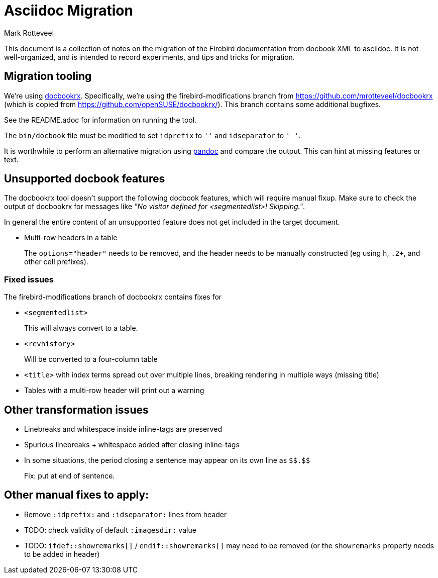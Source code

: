 = Asciidoc Migration
Mark Rotteveel
:doctype: article

This document is a collection of notes on the migration of the Firebird documentation from docbook XML to asciidoc.
It is not well-organized, and is intended to record experiments, and tips and tricks for migration.

== Migration tooling

We're using https://github.com/asciidoctor/docbookrx/[docbookrx].
Specifically, we're using the firebird-modifications branch from https://github.com/mrotteveel/docbookrx (which is copied from https://github.com/openSUSE/docbookrx/).
This branch contains some additional bugfixes.

See the README.adoc for information on running the tool.

The `bin/docbook` file must be modified to set `idprefix` to `''` and `idseparator` to `'_'`.

It is worthwhile to perform an alternative migration using https://www.pandoc.org/[pandoc] and compare the output.
This can hint at missing features or text.

== Unsupported docbook features

The docbookrx tool doesn't support the following docbook features, which will require manual fixup.
Make sure to check the output of docbookrx for messages like _"No visitor defined for <segmentedlist>! Skipping."_.

In general the entire content of an unsupported feature does not get included in the target document.

* Multi-row headers in a table
+
The `options="header"` needs to be removed, and the header needs to be manually constructed (eg using `h`, `.2+`, and other cell prefixes).

=== Fixed issues

The firebird-modifications branch of docbookrx contains fixes for

* `<segmentedlist>`
+
This will always convert to a table.
* `<revhistory>`
+
Will be converted to a four-column table
* `<title>` with index terms spread out over multiple lines, breaking rendering in multiple ways (missing title)
* Tables with a multi-row header will print out a warning

== Other transformation issues

* Linebreaks and whitespace inside inline-tags are preserved
* Spurious linebreaks + whitespace added after closing inline-tags
* In some situations, the period closing a sentence may appear on its own line as `\$$.$$`
+
Fix: put at end of sentence.

== Other manual fixes to apply:

* Remove `:idprefix:` and `:idseparator:` lines from header
* TODO: check validity of default `:imagesdir:` value
* TODO: `ifdef::showremarks[]` / `endif::showremarks[]` may need to be removed (or the `showremarks` property needs to be added in header)